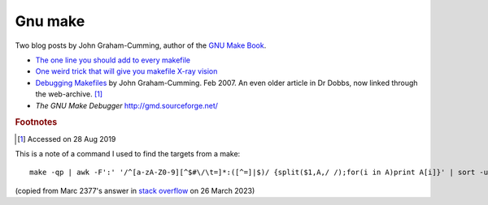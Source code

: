 
==========
 Gnu make
==========

Two blog posts by John Graham-Cumming, author of the `GNU Make Book`_.

* `The one line you should add to every makefile`_

* `One weird trick that will give you makefile X-ray vision`_

*  `Debugging Makefiles`_ by John Graham-Cumming. Feb 2007. An even older article in Dr Dobbs, now linked through the web-archive. [#fn1]_

* `The GNU Make Debugger` http://gmd.sourceforge.net/

.. _`GNU Make Book`: https://nostarch.com/gnumake

.. _`The one line you should add to every makefile` : https://blog.jgc.org/2015/04/the-one-line-you-should-add-to-every.html

.. _`One weird trick that will give you makefile X-ray vision` : https://blog.jgc.org/2015/04/one-weird-trick-that-will-give-you.html


.. _`Debugging Makefiles`: https://web.archive.org/web/20131005160756/http://www.drdobbs.com/tools/debugging-makefiles/197003338

.. rubric:: Footnotes
.. [#fn1] Accessed on 28 Aug 2019
	  
This is a note of a command I used to find the targets from a make::

   make -qp | awk -F':' '/^[a-zA-Z0-9][^$#\/\t=]*:([^=]|$)/ {split($1,A,/ /);for(i in A)print A[i]}' | sort -u

(copied from Marc 2377's answer in `stack overflow <https://stackoverflow.com/questions/4219255>`_ on 26 March 2023)
